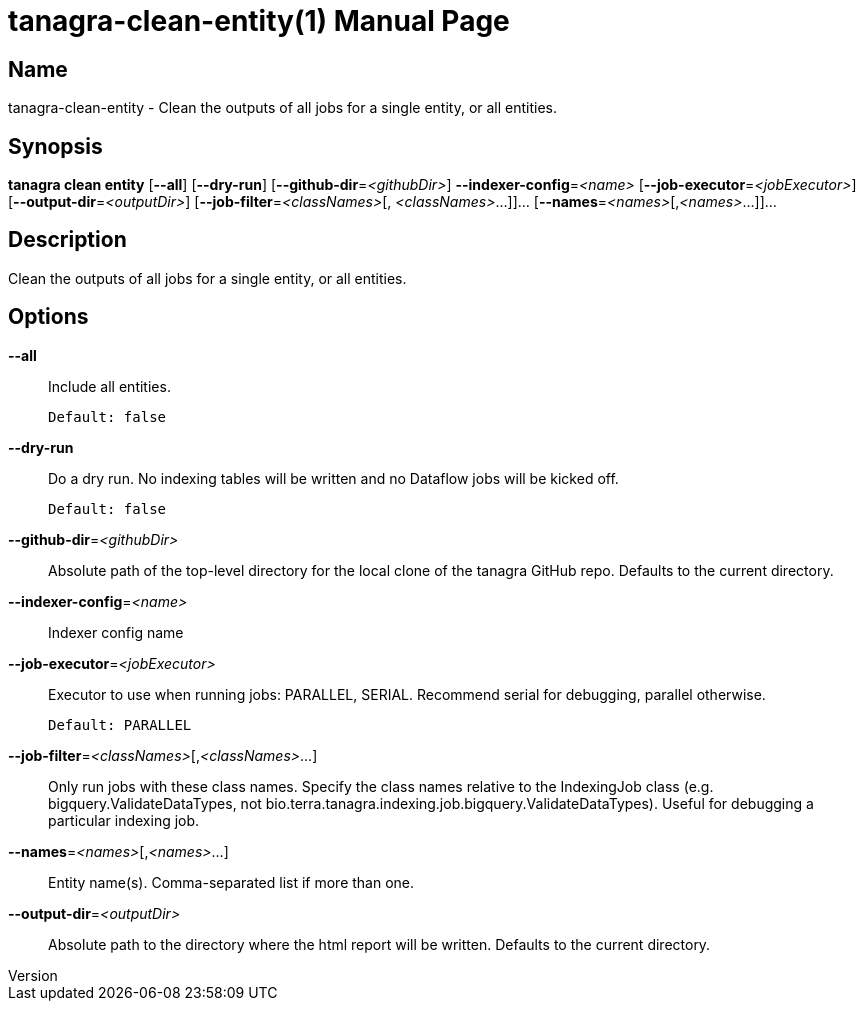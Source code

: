 // tag::picocli-generated-full-manpage[]
// tag::picocli-generated-man-section-header[]
:doctype: manpage
:revnumber: 
:manmanual: Tanagra Manual
:mansource: 
:man-linkstyle: pass:[blue R < >]
= tanagra-clean-entity(1)

// end::picocli-generated-man-section-header[]

// tag::picocli-generated-man-section-name[]
== Name

tanagra-clean-entity - Clean the outputs of all jobs for a single entity, or all entities.

// end::picocli-generated-man-section-name[]

// tag::picocli-generated-man-section-synopsis[]
== Synopsis

*tanagra clean entity* [*--all*] [*--dry-run*] [*--github-dir*=_<githubDir>_]
                     *--indexer-config*=_<name>_ [*--job-executor*=_<jobExecutor>_]
                     [*--output-dir*=_<outputDir>_] [*--job-filter*=_<classNames>_[,
                     _<classNames>_...]]... [*--names*=_<names>_[,_<names>_...]]...

// end::picocli-generated-man-section-synopsis[]

// tag::picocli-generated-man-section-description[]
== Description

Clean the outputs of all jobs for a single entity, or all entities.

// end::picocli-generated-man-section-description[]

// tag::picocli-generated-man-section-options[]
== Options

*--all*::
  Include all entities.
+
  Default: false

*--dry-run*::
  Do a dry run. No indexing tables will be written and no Dataflow jobs will be kicked off.
+
  Default: false

*--github-dir*=_<githubDir>_::
  Absolute path of the top-level directory for the local clone of the tanagra GitHub repo. Defaults to the current directory.

*--indexer-config*=_<name>_::
  Indexer config name

*--job-executor*=_<jobExecutor>_::
  Executor to use when running jobs: PARALLEL, SERIAL. Recommend serial for debugging, parallel otherwise.
+
  Default: PARALLEL

*--job-filter*=_<classNames>_[,_<classNames>_...]::
  Only run jobs with these class names. Specify the class names relative to the IndexingJob class (e.g. bigquery.ValidateDataTypes, not bio.terra.tanagra.indexing.job.bigquery.ValidateDataTypes). Useful for debugging a particular indexing job.

*--names*=_<names>_[,_<names>_...]::
  Entity name(s). Comma-separated list if more than one.

*--output-dir*=_<outputDir>_::
  Absolute path to the directory where the html report will be written. Defaults to the current directory.

// end::picocli-generated-man-section-options[]

// tag::picocli-generated-man-section-arguments[]
// end::picocli-generated-man-section-arguments[]

// tag::picocli-generated-man-section-commands[]
// end::picocli-generated-man-section-commands[]

// tag::picocli-generated-man-section-exit-status[]
// end::picocli-generated-man-section-exit-status[]

// tag::picocli-generated-man-section-footer[]
// end::picocli-generated-man-section-footer[]

// end::picocli-generated-full-manpage[]
